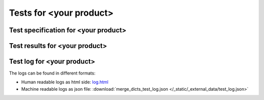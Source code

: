 
########################
Tests for <your product>
########################


Test specification for <your product>
*************************************

.. autodata:: merge_dicts_test.sphinx_needs_test_spec



Test results for <your product>
*******************************

.. test-file:: Test Results for <your product>
   :file: _static/_external_data/test_results.xml
   :id: TEST_RES_merge_dicts
   :auto_suites:
   :auto_cases:



Test log for <your product>
***************************

The logs can be found in different formats:

-  Human readable logs as html side:
   `log.html <../_static/_external_data/coverage_html/index.html>`_

-  Machine readable logs as json file:
   :download:`merge_dicts_test_log.json </_static/_external_data/test_log.json>`



